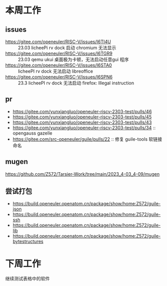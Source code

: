 * 本周工作
** issues
- https://gitee.com/openeuler/RISC-V/issues/I6TI4U :: 23.03 licheePi rv dock 启动 chromium 无法显示
- https://gitee.com/openeuler/RISC-V/issues/I6TGR9 :: 23.03 qemu ukui 桌面极为卡顿，无法启动任意gui 程序
- https://gitee.com/openeuler/RISC-V/issues/I6STA0 ::  licheePI rv dock 无法启动 libreoffice
- https://gitee.com/openeuler/RISC-V/issues/I6SPN6 :: 23.3 licheePI rv dock 无法启动 firefox: Illegal instruction

** pr
- https://gitee.com/yunxiangluo/openeuler-riscv-2303-test/pulls/46
- https://gitee.com/yunxiangluo/openeuler-riscv-2303-test/pulls/45
- https://gitee.com/yunxiangluo/openeuler-riscv-2303-test/pulls/43
- https://gitee.com/yunxiangluo/openeuler-riscv-2303-test/pulls/34 :: opengauss gazelle
- https://gitee.com/src-openeuler/guile/pulls/22 :: 修复 guile-tools 软链接命名

** mugen
https://github.com/Z572/Tarsier-Work/tree/main/2023_4-03_4-09/mugen

** 尝试打包
- https://build.openeuler.openatom.cn/package/show/home:Z572/guile-json
- https://build.openeuler.openatom.cn/package/show/home:Z572/guile-ssh
- https://build.openeuler.openatom.cn/package/show/home:Z572/guile-lib
- https://build.openeuler.openatom.cn/package/show/home:Z572/guile-bytestructures

* 下周工作

继续测试表格中的软件
